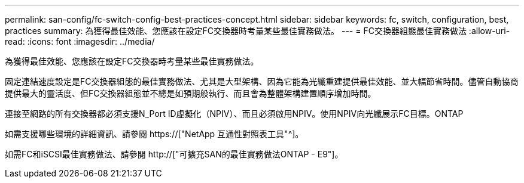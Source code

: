 ---
permalink: san-config/fc-switch-config-best-practices-concept.html 
sidebar: sidebar 
keywords: fc, switch, configuration, best, practices 
summary: 為獲得最佳效能、您應該在設定FC交換器時考量某些最佳實務做法。 
---
= FC交換器組態最佳實務做法
:allow-uri-read: 
:icons: font
:imagesdir: ../media/


[role="lead"]
為獲得最佳效能、您應該在設定FC交換器時考量某些最佳實務做法。

固定連結速度設定是FC交換器組態的最佳實務做法、尤其是大型架構、因為它能為光纖重建提供最佳效能、並大幅節省時間。儘管自動協商提供最大的靈活度、但FC交換器組態並不總是如預期般執行、而且會為整體架構建置順序增加時間。

連接至網路的所有交換器都必須支援N_Port ID虛擬化（NPIV）、而且必須啟用NPIV。使用NPIV向光纖展示FC目標。ONTAP

如需支援哪些環境的詳細資訊、請參閱 https://["NetApp 互通性對照表工具"^]。

如需FC和iSCSI最佳實務做法、請參閱 http://["可擴充SAN的最佳實務做法ONTAP - E9"]。

